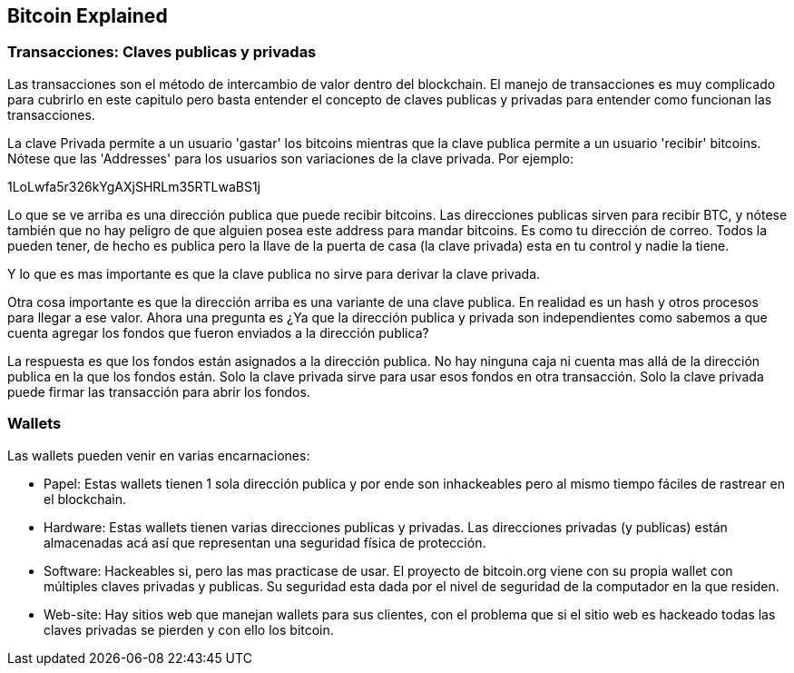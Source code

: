 [[ch04]]
[[intro]]
== Bitcoin Explained

[[ch04_intro]]
=== Transacciones: Claves publicas y privadas

Las transacciones son el método de intercambio de valor dentro del blockchain. El manejo de transacciones es muy complicado para cubrirlo en este capitulo pero basta entender el concepto de claves publicas y privadas para entender como funcionan las transacciones.

La clave Privada permite a un usuario 'gastar' los bitcoins mientras que la clave publica permite a un usuario 'recibir' bitcoins. Nótese que las 'Addresses' para los usuarios son variaciones de la clave privada. Por ejemplo:

1LoLwfa5r326kYgAXjSHRLm35RTLwaBS1j

Lo que se ve arriba es una dirección publica que puede recibir bitcoins. Las direcciones publicas sirven para recibir BTC, y nótese también que no hay peligro de que alguien posea este address para mandar bitcoins. Es como tu dirección de correo. Todos la pueden tener, de hecho es publica pero la llave de la puerta de casa (la clave privada) esta en tu control y nadie la tiene.

Y lo que es mas importante es que la clave publica no sirve para derivar la clave privada. 

Otra cosa importante es que la dirección arriba es una variante de una clave publica. En realidad es un hash y otros procesos para llegar a ese valor. Ahora una pregunta es ¿Ya que la dirección publica y privada son independientes como sabemos a que cuenta agregar los fondos que fueron enviados a la dirección publica?

La respuesta es que los fondos están asignados a la dirección publica. No hay ninguna caja ni cuenta mas allá de la dirección publica en la que los fondos están. Solo la clave privada sirve para usar esos fondos en otra transacción. Solo la clave privada puede firmar las transacción para abrir los fondos.

=== Wallets

Las wallets pueden venir en varias encarnaciones:

- Papel: Estas wallets tienen 1 sola dirección publica y por ende son inhackeables pero al mismo tiempo fáciles de rastrear en el blockchain.

- Hardware: Estas wallets tienen varias direcciones publicas y privadas. Las direcciones privadas (y publicas) están almacenadas acá así que representan una seguridad física de protección.

- Software: Hackeables si, pero las mas practicase de usar. El proyecto de bitcoin.org viene con su propia wallet con múltiples claves privadas y publicas. Su seguridad esta dada por el nivel de seguridad de la computador en la que residen.

- Web-site: Hay sitios web que manejan wallets para sus clientes, con el problema que si el sitio web es hackeado todas las claves privadas se pierden y con ello los bitcoin.